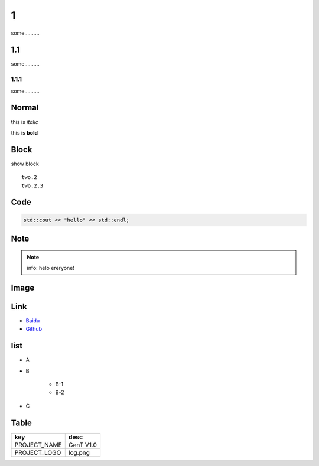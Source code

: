 
1
===============
some..........

1.1
---------------
some..........

1.1.1
~~~~~~~~~~~~~~~~
some..........

Normal
--------------
this is `italic`

this is **bold**

Block
---------------
show block
::

    two.2
    two.2.3

Code
------------
.. code::

    std::cout << "hello" << std::endl;

Note
-----------
.. note::

    info: helo ereryone!

Image
-----------
.. image:: ../image.png
   :alt: hello

Link
----------------
- `Baidu <https://www.baidu.com//>`_
- `Github <https://github.com>`_

list
--------------
- A
- B

    - B-1
    - B-2

- C

Table
----------------
+----------------------+-------------------------------+
|        key           |           desc                |
+======================+===============================+
| PROJECT_NAME         |     GenT V1.0                 |
+----------------------+-------------------------------+
| PROJECT_LOGO         |     log.png                   |
+----------------------+-------------------------------+
